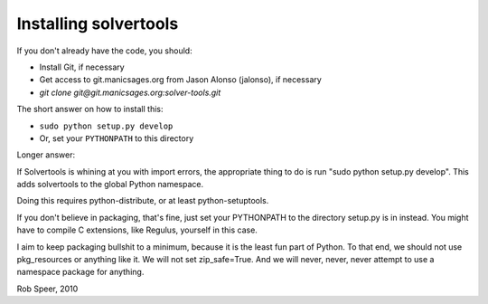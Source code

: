 .. _install:

Installing solvertools
======================

If you don't already have the code, you should:

- Install Git, if necessary
- Get access to git.manicsages.org from Jason Alonso (jalonso), if necessary
- `git clone git@git.manicsages.org:solver-tools.git`

The short answer on how to install this:

- ``sudo python setup.py develop``
- Or, set your ``PYTHONPATH`` to this directory

Longer answer:

If Solvertools is whining at you with import errors, the appropriate
thing to do is run "sudo python setup.py develop". This adds
solvertools to the global Python namespace.

Doing this requires python-distribute, or at least python-setuptools.

If you don't believe in packaging, that's fine, just set your
PYTHONPATH to the directory setup.py is in instead. You might have to compile
C extensions, like Regulus, yourself in this case.

I aim to keep packaging bullshit to a minimum, because it is the least
fun part of Python. To that end, we should not use pkg_resources or
anything like it. We will not set zip_safe=True. And we will never,
never, never attempt to use a namespace package for anything.

Rob Speer, 2010

